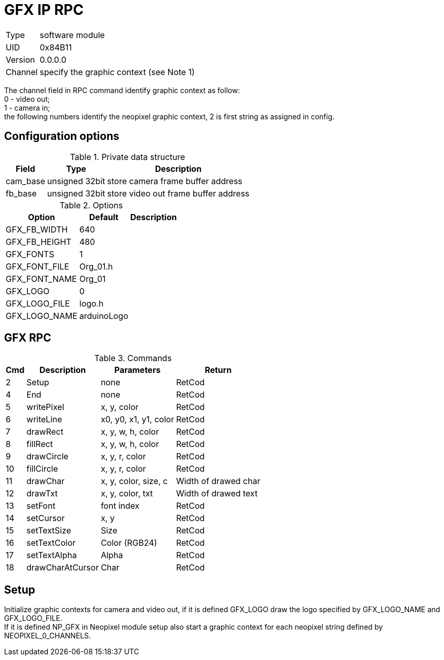 = GFX IP RPC

[%autowidth]
|=====================================================================================================
|Type    | software module
|UID     | 0x84B11
|Version | 0.0.0.0
|Channel | specify the graphic context (see Note 1)
|=====================================================================================================

[Note 1]
The channel field in RPC command identify graphic context as follow: +
0 - video out; +
1 - camera in; +
the following numbers identify the neopixel graphic context, 2 is first string as assigned in config.


== Configuration options

.Private data structure
[%autowidth]
|=====================================================================================================
^|Field ^|Type ^|Description

|cam_base | unsigned 32bit | store camera frame buffer address
|fb_base  | unsigned 32bit | store video out frame buffer address

|=====================================================================================================


.Options
[%autowidth]
|=====================================================================================================
^|Option ^|Default ^|Description

|GFX_FB_WIDTH   |640 |
|GFX_FB_HEIGHT  |480 |
|GFX_FONTS      |1         |
|GFX_FONT_FILE  |Org_01.h  |
|GFX_FONT_NAME  |Org_01    |
|GFX_LOGO       |0         |
|GFX_LOGO_FILE  |logo.h    |
|GFX_LOGO_NAME  |arduinoLogo |
|=====================================================================================================


== GFX RPC

.Commands
[%autowidth]
|=====================================================================================================
^|Cmd ^|Description ^|Parameters ^|Return

^| 2 ^|Setup            ^|none                  |RetCod
^| 4 ^|End              ^|none                  |RetCod
^| 5 ^|writePixel       ^|x, y, color           |RetCod
^| 6 ^|writeLine        ^|x0, y0, x1, y1, color |RetCod
^| 7 ^|drawRect         ^|x, y, w, h, color     |RetCod
^| 8 ^|fillRect         ^|x, y, w, h, color     |RetCod
^| 9 ^|drawCircle       ^|x, y, r, color        |RetCod
^|10 ^|fillCircle       ^|x, y, r, color        |RetCod
^|11 ^|drawChar         ^|x, y, color, size, c  |Width of drawed char
^|12 ^|drawTxt          ^|x, y, color, txt      |Width of drawed text
^|13 ^|setFont          ^|font index            |RetCod
^|14 ^|setCursor        ^|x, y                  |RetCod
^|15 ^|setTextSize      ^|Size                  |RetCod
^|16 ^|setTextColor     ^|Color (RGB24)         |RetCod
^|17 ^|setTextAlpha     ^|Alpha                 |RetCod
^|18 ^|drawCharAtCursor ^|Char                  |RetCod
|=====================================================================================================


== Setup
Initialize graphic contexts for camera and video out, if it is defined GFX_LOGO draw the logo specified by GFX_LOGO_NAME and GFX_LOGO_FILE. +
If it is defined NP_GFX in Neopixel module setup also start a graphic context for each neopixel string defined by NEOPIXEL_0_CHANNELS.